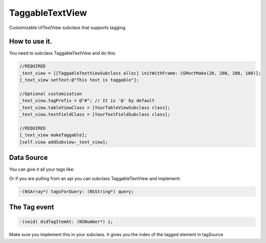 TaggableTextView
================

Customizable UITextView subclass that supports tagging.



How to use it.
--------------
You need to subclass TaggableTextView and do this:

.. code-block:: objective-c

  //REQUIRED
  _text_view = [[TaggableTextViewSubclass alloc] initWithFrame: CGRectMake(20, 200, 280, 100)];
  [_text_view setText:@"This text is taggable"];
  
  //Optional customization
  _text_view.tagPrefix = @"#"; // It is '@' by default 
  _text_view.tableViewClass = [YourTableViewSubclass class];
  _text_view.textFieldClass = [YourTextFieldSubclass class];
  
  //REQUIRED
  [_text_view makeTaggable];
  [self.view addSubview:_text_view];

Data Source
-----------
You can give it all your tags like:

.. code-block:: objective-c
  _text_view.tagSource = @[@"Deep Patel", @"whoever else"];
  
Or if you are pulling from an api you can subclass TaggableTextView and implement:

.. code-block:: objective-c

  -(NSArray*) tagsForQuery: (NSString*) query;

The Tag event
-------------

.. code-block:: objective-c

  -(void) didTagItemAt: (NSNumber*) i;

Make sure you implement this in your subclass. It gives you the index of the tagged element in tagSource
